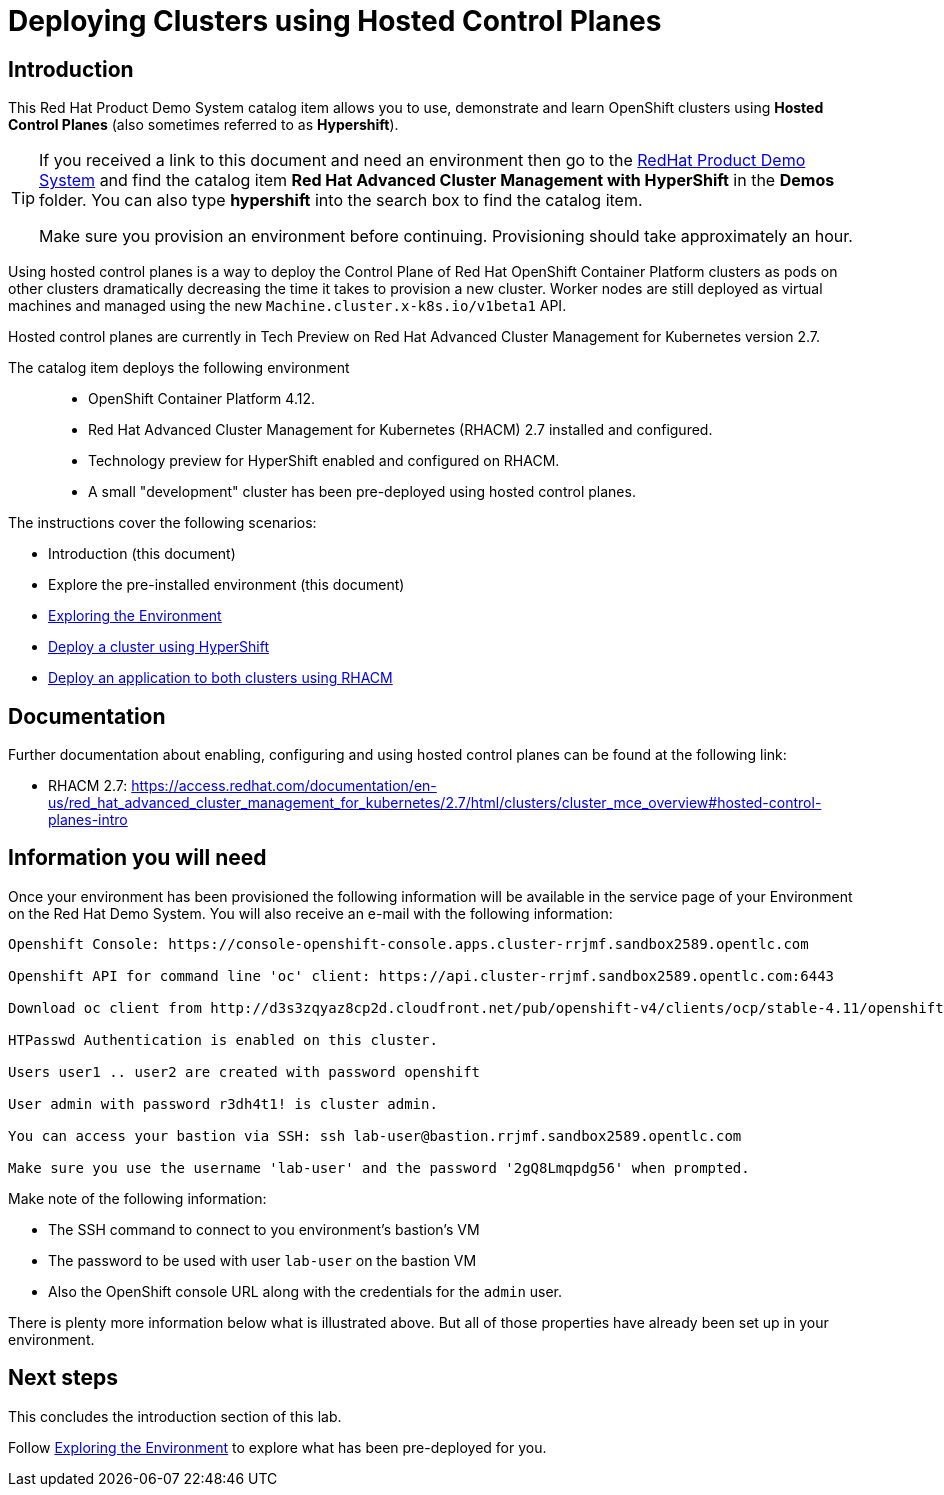 = Deploying Clusters using Hosted Control Planes

== Introduction

This Red Hat Product Demo System catalog item allows you to use, demonstrate and learn OpenShift clusters using *Hosted Control Planes* (also sometimes referred to as *Hypershift*).

[TIP]
====
If you received a link to this document and need an environment then go to the https://demo.redhat.com[RedHat Product Demo System] and find the catalog item *Red Hat Advanced Cluster Management with HyperShift* in the *Demos* folder. You can also type *hypershift* into the search box to find the catalog item.

Make sure you provision an environment before continuing. Provisioning should take approximately an hour.
====

Using hosted control planes is a way to deploy the Control Plane of Red Hat OpenShift Container Platform clusters as pods on other clusters dramatically decreasing the time it takes to provision a new cluster. Worker nodes are still deployed as virtual machines and managed using the new `Machine.cluster.x-k8s.io/v1beta1` API.

Hosted control planes are currently in Tech Preview on Red Hat Advanced Cluster Management for Kubernetes version 2.7.

The catalog item deploys the following environment::

* OpenShift Container Platform 4.12.
* Red Hat Advanced Cluster Management for Kubernetes (RHACM) 2.7 installed and configured.
* Technology preview for HyperShift enabled and configured on RHACM.
* A small "development" cluster has been pre-deployed using hosted control planes.

The instructions cover the following scenarios:

* Introduction (this document)
* Explore the pre-installed environment (this document)
* https://github.com/redhat-cop/openshift-lab-origin/blob/master/HyperShift_Lab/Explore_Environment.adoc[Exploring the Environment]
* https://github.com/redhat-cop/openshift-lab-origin/blob/master/HyperShift_Lab/Deploy_Cluster.adoc[Deploy a cluster using HyperShift]
* https://github.com/redhat-cop/openshift-lab-origin/blob/master/HyperShift_Lab/Deploy_Application.adoc[Deploy an application to both clusters using RHACM]

== Documentation

Further documentation about enabling, configuring and using hosted control planes can be found at the following link:

* RHACM 2.7: https://access.redhat.com/documentation/en-us/red_hat_advanced_cluster_management_for_kubernetes/2.7/html/clusters/cluster_mce_overview#hosted-control-planes-intro

== Information you will need

Once your environment has been provisioned the following information will be available in the service page of your Environment on the Red Hat Demo System. You will also receive an e-mail with the following information:

[source,text]
----
Openshift Console: https://console-openshift-console.apps.cluster-rrjmf.sandbox2589.opentlc.com

Openshift API for command line 'oc' client: https://api.cluster-rrjmf.sandbox2589.opentlc.com:6443

Download oc client from http://d3s3zqyaz8cp2d.cloudfront.net/pub/openshift-v4/clients/ocp/stable-4.11/openshift-client-linux.tar.gz

HTPasswd Authentication is enabled on this cluster.

Users user1 .. user2 are created with password openshift

User admin with password r3dh4t1! is cluster admin.

You can access your bastion via SSH: ssh lab-user@bastion.rrjmf.sandbox2589.opentlc.com

Make sure you use the username 'lab-user' and the password '2gQ8Lmqpdg56' when prompted.
----

Make note of the following information:

* The SSH command to connect to you environment's bastion's VM
* The password to be used with user `lab-user` on the bastion VM
* Also the OpenShift console URL along with the credentials for the `admin` user.

There is plenty more information below what is illustrated above. But all of those properties have already been set up in your environment.

== Next steps

This concludes the introduction section of this lab. 

Follow https://github.com/redhat-cop/openshift-lab-origin/blob/master/HyperShift_Lab/Explore_Environment.adoc[Exploring the Environment] to explore what has been pre-deployed for you.
